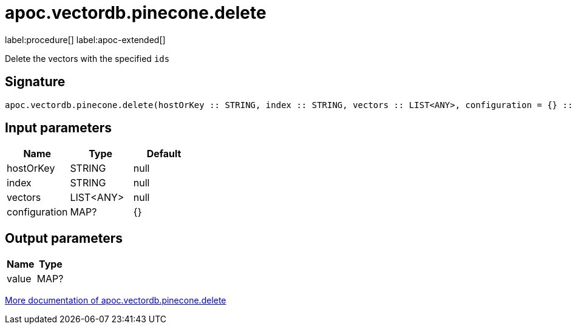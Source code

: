 = apoc.vectordb.pinecone.delete
:description: This section contains reference documentation for the apoc.vectordb.pinecone.delete procedure.

label:procedure[] label:apoc-extended[]

[.emphasis]
Delete the vectors with the specified `ids`

== Signature

[source]
----
apoc.vectordb.pinecone.delete(hostOrKey :: STRING, index :: STRING, vectors :: LIST<ANY>, configuration = {} :: MAP?) :: (value :: MAP?)
----

== Input parameters
[.procedures, opts=header]
|===
| Name | Type | Default
|hostOrKey|STRING|null
|index|STRING|null
|vectors|LIST<ANY>|null
|configuration|MAP?|{}
|===

== Output parameters
[.procedures, opts=header]
|===
| Name | Type
|value|MAP?
|===

xref::vectordb/pinecone.adoc[More documentation of apoc.vectordb.pinecone.delete,role=more information]